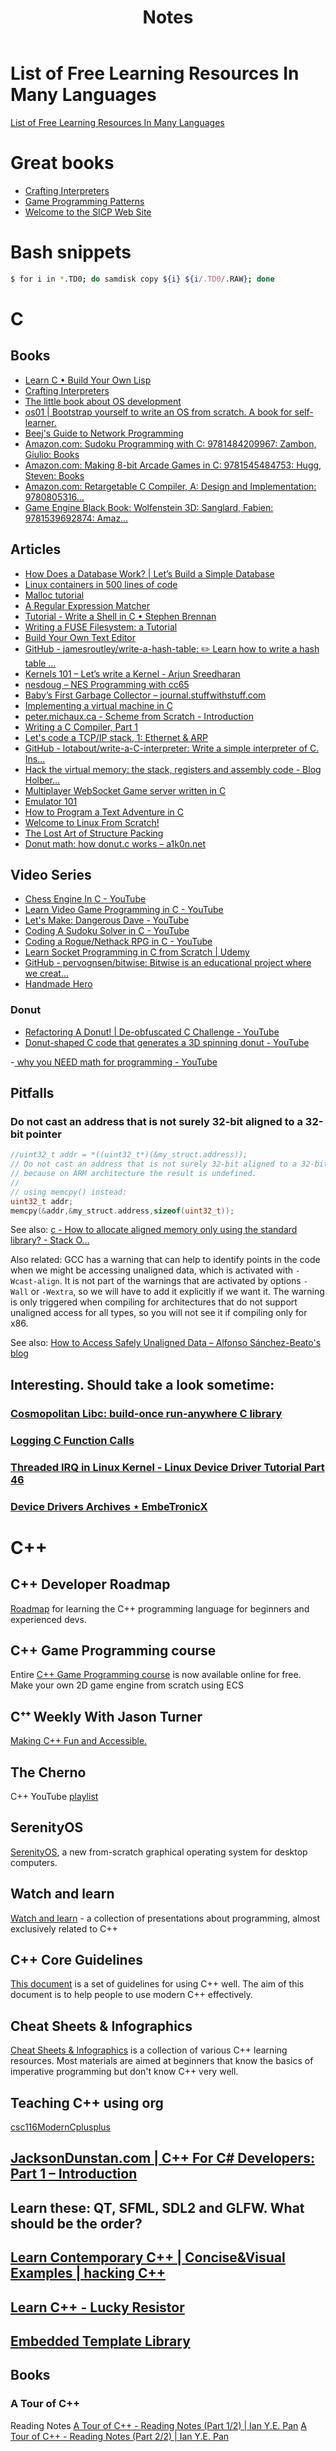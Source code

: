 #+TITLE: Notes

* List of Free Learning Resources In Many Languages
[[https://github.com/EbookFoundation/free-programming-books][List of Free Learning Resources In Many Languages]]


* Great books

- [[http://craftinginterpreters.com/][Crafting Interpreters]]
- [[http://gameprogrammingpatterns.com/][Game Programming Patterns]]
- [[https://mitpress.mit.edu/sites/default/files/sicp/index.html][Welcome to the SICP Web Site]]


* Bash snippets
#+begin_src bash
$ for i in *.TD0; do samdisk copy ${i} ${i/.TD0/.RAW}; done
#+end_src


* C

** Books
- [[http://www.buildyourownlisp.com/][Learn C • Build Your Own Lisp]]
- [[http://www.craftinginterpreters.com/][Crafting Interpreters]]
- [[https://littleosbook.github.io/][The little book about OS development]]
- [[https://tuhdo.github.io/os01/][os01 | Bootstrap yourself to write an OS from scratch. A book for self-learner.]]
- [[http://beej.us/guide/bgnet/html/multi/index.html][Beej's Guide to Network Programming]]
- [[https://www.amazon.com/dp/1484209966/][Amazon.com: Sudoku Programming with C: 9781484209967: Zambon, Giulio: Books]]
- [[https://www.amazon.com/dp/1545484759/][Amazon.com: Making 8-bit Arcade Games in C: 9781545484753: Hugg, Steven: Books]]
- [[https://www.amazon.com/dp/0805316701/][Amazon.com: Retargetable C Compiler, A: Design and Implementation: 9780805316...]]
- [[https://www.amazon.com/dp/1539692876/][Game Engine Black Book: Wolfenstein 3D: Sanglard, Fabien: 9781539692874: Amaz...]] 

** Articles
- [[https://cstack.github.io/db_tutorial/][How Does a Database Work? | Let’s Build a Simple Database]]
- [[https://blog.lizzie.io/linux-containers-in-500-loc.html][Linux containers in 500 lines of code]]
- [[https://danluu.com/malloc-tutorial/][Malloc tutorial]]
- [[https://www.cs.princeton.edu/courses/archive/spr09/cos333/beautiful.html][A Regular Expression Matcher]]
- [[https://brennan.io/2015/01/16/write-a-shell-in-c/][Tutorial - Write a Shell in C • Stephen Brennan]]
- [[https://www.cs.nmsu.edu/~pfeiffer/fuse-tutorial/][Writing a FUSE Filesystem: a Tutorial]]
- [[https://viewsourcecode.org/snaptoken/kilo/][Build Your Own Text Editor]]
- [[https://github.com/jamesroutley/write-a-hash-table][GitHub - jamesroutley/write-a-hash-table: ✏️ Learn how to write a hash table ...]]
- [[https://arjunsreedharan.org/post/82710718100/kernel-101-lets-write-a-kernel][Kernels 101 – Let’s write a Kernel - Arjun Sreedharan]]
- [[https://nesdoug.com/][nesdoug – NES Programming with cc65]]
- [[http://journal.stuffwithstuff.com/2013/12/08/babys-first-garbage-collector/][Baby’s First Garbage Collector – journal.stuffwithstuff.com]]
- [[https://felix.engineer/blogs/virtual-machine-in-c][Implementing a virtual machine in C]]
- [[http://peter.michaux.ca/articles/scheme-from-scratch-introduction][peter.michaux.ca - Scheme from Scratch - Introduction]]
- [[https://norasandler.com/2017/11/29/Write-a-Compiler.html][Writing a C Compiler, Part 1]]
- [[http://www.saminiir.com/lets-code-tcp-ip-stack-1-ethernet-arp/][Let's code a TCP/IP stack, 1: Ethernet & ARP]]
- [[https://github.com/lotabout/write-a-C-interpreter][GitHub - lotabout/write-a-C-interpreter: Write a simple interpreter of C. Ins...]]
- [[https://blog.holbertonschool.com/hack-virtual-memory-stack-registers-assembly-code/][Hack the virtual memory: the stack, registers and assembly code - Blog Holber...]]
- [[http://www.gamedevcraft.com/2016/08/part-1-multiplayer-websocket-game.html][Multiplayer WebSocket Game server written in C]]
- [[http://emulator101.com/][Emulator 101]]
- [[https://helderman.github.io/htpataic/htpataic01.html][How to Program a Text Adventure in C]]
- [[http://www.linuxfromscratch.org/][Welcome to Linux From Scratch!]]
- [[http://www.catb.org/esr/structure-packing/][The Lost Art of Structure Packing]]
- [[https://www.a1k0n.net/2011/07/20/donut-math.html][Donut math: how donut.c works – a1k0n.net]]

** Video Series
- [[https://www.youtube.com/playlist?list=PLZ1QII7yudbc-Ky058TEaOstZHVbT-2hg][Chess Engine In C - YouTube]]
- [[https://www.youtube.com/playlist?list=PLT6WFYYZE6uLMcPGS3qfpYm7T_gViYMMt][Learn Video Game Programming in C - YouTube]]
- [[https://www.youtube.com/playlist?list=PLSkJey49cOgTSj465v2KbLZ7LMn10bCF9][Let's Make: Dangerous Dave - YouTube]]
- [[https://www.youtube.com/playlist?list=PLkTXsX7igf8edTYU92nU-f5Ntzuf-RKvW][Coding A Sudoku Solver in C - YouTube]]
- [[https://www.youtube.com/playlist?list=PLkTXsX7igf8erbWGYT4iSAhpnJLJ0Nk5G][Coding a Rogue/Nethack RPG in C - YouTube]]
- [[https://www.udemy.com/learn-socket-programming-in-c-from-scratch/][Learn Socket Programming in C from Scratch | Udemy]]
- [[https://github.com/pervognsen/bitwise][GitHub - pervognsen/bitwise: Bitwise is an educational project where we creat...]]
- [[https://handmadehero.org/][Handmade Hero]]

*** Donut
- [[https://www.youtube.com/watch?v=BXSZ4_DKCBw][Refactoring A Donut! | De-obfuscated C Challenge - YouTube]]
- [[https://www.youtube.com/watch?v=DEqXNfs_HhY][Donut-shaped C code that generates a 3D spinning donut - YouTube]]
-[[https://www.youtube.com/watch?v=sW9npZVpiMI][ why you NEED math for programming - YouTube]]


** Pitfalls
*** Do not cast an address that is not surely 32-bit aligned to a 32-bit pointer

#+begin_src c
//uint32_t addr = *((uint32_t*)(&my_struct.address));
// Do not cast an address that is not surely 32-bit aligned to a 32-bit pointer,
// because on ARM architecture the result is undefined.
//
// using memcpy() instead:
uint32_t addr;
memcpy(&addr,&my_struct.address,sizeof(uint32_t));
#+end_src

See also: [[https://stackoverflow.com/questions/227897/how-to-allocate-aligned-memory-only-using-the-standard-library][c - How to allocate aligned memory only using the standard library? - Stack O...]]

Also related: GCC has a warning that can help to identify points in the code
when we might be accessing unaligned data, which is activated with
~-Wcast-align~. It is not part of the warnings that are activated by options
~-Wall~ or ~-Wextra~, so we will have to add it explicitly if we want it. The
warning is only triggered when compiling for architectures that do not support
unaligned access for all types, so you will not see it if compiling only for
x86.

See also: [[https://www.alfonsobeato.net/arm/how-to-access-safely-unaligned-data/][How to Access Safely Unaligned Data – Alfonso Sánchez-Beato's blog]]

** Interesting. Should take a look sometime:
*** [[https://justine.lol/cosmopolitan/][Cosmopolitan Libc: build-once run-anywhere C library]]
*** [[https://justine.lol/ftrace/][Logging C Function Calls]]
*** [[https://embetronicx.com/tutorials/linux/device-drivers/threaded-irq-in-linux-kernel/][Threaded IRQ in Linux Kernel - Linux Device Driver Tutorial Part 46]]
*** [[https://embetronicx.com/tutorials/linux/device-drivers/][Device Drivers Archives ⋆ EmbeTronicX]]

* C++

** C++ Developer Roadmap
[[https://github.com/salmer/CppDeveloperRoadmap][Roadmap]] for learning the C++ programming language for beginners and experienced devs.

** C++ Game Programming course
Entire [[https://www.reddit.com/r/cpp/comments/r837rn/my_entire_c_game_programming_course_is_now/][C++ Game Programming course]] is now available online for free. Make your own 2D game engine from scratch using ECS

** Cᐩᐩ Weekly With Jason Turner
[[https://www.youtube.com/c/lefticus1/about][Making C++ Fun and Accessible.]]

** The Cherno
C++ YouTube [[https://www.youtube.com/playlist?list=PLlrATfBNZ98dudnM48yfGUldqGD0S4FFb][playlist]]

** SerenityOS
[[https://www.youtube.com/c/AndreasKling/playlists][SerenityOS]], a new from-scratch graphical operating system for desktop computers.

** Watch and learn
[[https://github.com/Bu11etmagnet/WatchAndLearn][Watch and learn]] - a collection of presentations about programming, almost exclusively related to C++

** C++ Core Guidelines
[[https://isocpp.github.io/CppCoreGuidelines/CppCoreGuidelines][This document]] is a set of guidelines for using C++ well. The aim of this document is to help people to use modern C++ effectively.

** Cheat Sheets & Infographics
[[https://hackingcpp.com/cpp/cheat_sheets.html][Cheat Sheets & Infographics]] is a collection of various C++ learning resources. Most materials are aimed at beginners that know the basics of imperative programming but don't know C++ very well.

** Teaching C++ using org
[[https://github.com/dmgerman/csc116ModernCplusplus][csc116ModernCplusplus]]

** [[https://www.jacksondunstan.com/articles/5530][JacksonDunstan.com | C++ For C# Developers: Part 1 – Introduction]]

** Learn these: QT, SFML, SDL2 and GLFW. What should be the order?

** [[https://hackingcpp.com/index.html][Learn Contemporary C++ | Concise&Visual Examples | hacking C++]]

** [[https://luckyresistor.me/knowledge/learn-cpp/][Learn C++ - Lucky Resistor]]

** [[https://www.etlcpp.com/][Embedded Template Library]]

** Books

*** A Tour of C++
Reading Notes
[[https://ianyepan.github.io/posts/cpp-notes-pt1/][A Tour of C++ - Reading Notes (Part 1/2) | Ian Y.E. Pan]]
[[https://ianyepan.github.io/posts/cpp-notes-pt2/][A Tour of C++ - Reading Notes (Part 2/2) | Ian Y.E. Pan]]

** Game Programming

*** [[https://www.youtube.com/playlist?list=PLSPw4ASQYyynKPY0I-QFHK0iJTjnvNUys][C++/Game Tutorials - YouTube]]

*** [[https://www.youtube.com/playlist?list=PLSPw4ASQYyymu3PfG9gxywSPghnSMiOAW][Advanced C++/Graphics Tutorials - YouTube]]

*** [[https://lazyfoo.net/tutorials/SDL/index.php][Lazy Foo' Productions - Beginning Game Programming v2.0]]

* Go
- [[https://quii.gitbook.io/learn-go-with-tests/][Learn Go with Tests - Learn Go with tests]]
- [[https://gobyexample.com/][Go by Example]]
- [[https://go.dev/tour/list][A Tour of Go]]

* Rust
- [[https://doc.rust-lang.org/book/index.html][The Rust Programming Language - The Rust Programming Language]]
- [[https://doc.rust-lang.org/rust-by-example/index.html][Introduction - Rust By Example]]
- [[https://github.com/rust-lang/rustlings][GitHub - rust-lang/rustlings: Small exercises to get you used to reading and ...]]
- [[https://eli.thegreenplace.net/2022/how-i-went-about-learning-rust/][How I went about learning Rust - Eli Bendersky's website]]
- [[https://loige.co/where-to-go-to-learn-rust-in-2021/][Where to go to learn Rust in 2021]]

* Microsoft

** [[https://github.com/microsoft/Data-Science-For-Beginners][Data Science for Beginners]]

** [[https://github.com/microsoft/IoT-For-Beginners][IoT for Beginners]]

** [[https://github.com/microsoft/ML-For-Beginners][Machine Learning for Beginners]]

** [[https://github.com/microsoft/Web-Dev-For-Beginners][Web Dev for Beginners]]

* Online Programming

- [[https://www.hackerrank.com/][HackerRank]]
- [[https://projecteuler.net/archives][Project Euler - Archived Problems]]
- [[https://app.codility.com/programmers/lessons/1-iterations/][Codility - Learn to Code]]
- [[https://leetcode.com/][LeetCode - The World's Leading Online Programming Learning Platform]]
- [[https://exercism.org/][Exercism]]
- [[https://codecrafters.io/][Build your own X. Master any language.]]
- [[https://mlpro.io/problems/][All Problems | MLPro]]
- [[https://github.com/gamontal/awesome-katas][GitHub - gamontal/awesome-katas: A curated list of code katas]]
- [[https://github.com/ahmdrefat/awesome-koans][GitHub - ahmdrefat/awesome-koans: A list of all available kōans]]

* Stock Market
** [[https://github.com/ckz8780/market-toolkit][GitHub - ckz8780/market-toolkit: A collection of stock market resources and t...]]

* Online Jobs
- [[https://tiermaker.com/list/technology/best-big-tech-company-to-work-for-ranked-by-hackpack--1657601/2127463][Tech Interview Difficulty - TierMaker]]
- [[https://www.upwork.com/][Upwork | The World’s Work Marketplace]]


* Git

- [[https://learngitbranching.js.org/][Learn Git Branching]]
- [[https://ohmygit.org/][Oh My Git!]]


* Kotlin & Android

** Developing Android Apps with Kotlin
[[https://classroom.udacity.com/courses/ud9012][Developing Android Apps with Kotlin]]

** Awesome Android Learning Resources
A curated list of [[https://github.com/androiddevnotes/awesome-android-learning-resources][awesome android learning resources]] for android app developers.

** Android Developer Roadmap 2022
The 2022 [[https://github.com/skydoves/android-developer-roadmap][Android Developer Roadmap]] suggests learning paths to understanding Android development.

** [[https://www.udacity.com/course/kotlin-bootcamp-for-programmers--ud9011][Kotlin Bootcamp for Programmers | Udacity Free Courses]]

** [[https://developer.android.com/courses/pathways/android-architecture][Modern Android App Architecture  |  Android Developers]]

** [[https://medium.com/the-android-caf%C3%A9/solid-principles-the-kotlin-way-ff717c0d60da][Solid Principles | Vijay Mishra | Kotlin Design Patterns | The Android Cafe]]


* Debian/Ubuntu

** Create a list of all installed packages

To create a list of the names of all installed packages on your Ubuntu or Debian system and save it in a file named packages_list.txt, run the following command:

#+begin_src shell
sudo dpkg-query -f '${binary:Package}\n' -W > packages_list.txt
#+end_src

Now that you have the list, if you want to install the same packages on your new server you can do that with:

#+begin_src shell
sudo xargs -a packages_list.txt apt install
#+end_src


* Research
** [[https://github.com/vikasrawal/orgpaper/blob/master/orgpapers.org][orgpaper/orgpapers.org at master · vikasrawal/orgpaper · GitHub]]
** [[https://emacsconf.org/2021/talks/research/][EmacsConf - 2021 - talks - Managing a research workflow (bibliographies, note...]]
** [[https://www.bloomberg.com/news/articles/2022-04-01/employees-are-returning-to-office-post-covid-just-to-sit-on-zoom-calls][Benefits of Working From Office: Workers Back to Desks Just to Sit on Zoom Ca...]]
** [[https://cobriant.github.io/emacs_presentation.html][Research with Org-mode for Emacs]]
** [[http://www.wouterspekkink.org/academia/writing/tool/doom-emacs/2021/02/27/writing-academic-papers-with-org-mode.html][Writing academic papers with org-mode]]
** [[https://github.com/GeneKao/orgmode-latex-templates][My org-mode starter codes for exporting to latex/pdf ]]
** [[https://jonathanabennett.github.io/blog/2019/05/29/writing-academic-papers-with-org-mode/][Writing Academic Papers with Org-mode - Jonathan Bennett's Blog]]
** [[https://gitlab.com/nathanfurnal/dotemacs][Nathan Furnal / dotemacs · GitLab]]
** [[https://www.linuxjournal.com/content/org-mode-latex-exporter-latex-non-texers][The org-mode LaTeX exporter: LaTeX for non-TEXers | Linux Journal]]
** [[https://rgoswami.me/posts/org-note-workflow/][An Orgmode Note Workflow :: Rohit Goswami — Reflections]]
** [[https://lucidmanager.org/categories/productivity/][More productive with Emacs: Write websites, articles and books]]
** [[https://blog.tecosaur.com/tmio/2021-07-31-citations.html][This Month in Org - July 2021 - Introducing citations!]]


* NixOS

** builds everything from source if Nix user isn't trusted
#+begin_quote
warning: ignoring untrusted substituter 'https://cachix.cachix.org'
#+end_quote

Workaround:
#+begin_src shell
echo "trusted-users = root $USER" | sudo tee -a /etc/nix/nix.conf"
sudo pkill nix-daemon
#+end_src

** [[https://christine.website/blog/nix-flakes-1-2022-02-21][Nix Flakes: an Introduction - Xe]]

** To enable Nix flakes on your machine.

*** If you are using NixOS, add this to your configuration.nix file:

#+begin_src nix
nix = {
  package = pkgs.nixFlakes;
  extraOptions = ''
    experimental-features = nix-command flakes
  '';
};
#+end_src

Then rebuild your system and you can continue along with the article.

*** If you are not on NixOS, you will need to either edit ~/.config/nix/nix.conf or /etc/nix/nix.conf and add the following line to it:

#+begin_src bash
experimental-features = nix-command flakes
#+end_src

You may need to restart the Nix daemon here with sudo systemctl restart
nix-daemon.service, but if you are unsure how Nix was set up on that non-NixOS
machine feel free to totally restart your computer.


* WSL

** Convenience

Run the following script after putting in your user name

#+begin_src shell
for i in Desktop Documents Downloads Videos Music Pictures; do
  ln -s /mnt/c/Users/<username>/$i ~
done
#+end_src

** How to Mount Windows Network Drives in WSL

*** Mount a Drive Until Logoff

1. Note the letter of the network drive that you would like to map in WSL. We will use M: in this example.
2. Create a new folder for that drive letter under /mnt if it does not already exist. (ex: ~mkdir /mnt/m~)
3. Mount the drive with ~sudo mount -t drvfs M: /mnt/m~


*** Mount Drives in a Persistent Manner

1. Ensure the folder exists for the mount target (e.g. /mnt/m)
2. Open /etc/fstab and add a line such as the following:
   M: /mnt/m drvfs defaults 0 0
3. Reload the fstab file with ~sudo mount -a~

** How to Shrink a WSL2 Virtual Disk

*** Zeroing a VHDX with an ext Filesystem
Because the VHDX cannot parse the file system, it can only remove blocks that
contain all zeros. With that knowledge, we now have a goal: zero out unused
blocks. We’ll need to do that from within the guest.

#+begin_src shell
sudo fstrim /
#+end_src

*** Before you begin

Before shrinking a WSL2 virtual disk, you need to ensure that WSL2 is not running.

You can check if it’s running with the command ~wsl.exe --list --verbose~ in PowerShell.
It should stop when it’s idle, or you can encourage it to stop with the ~wsl.exe --terminate~ command.

*** Use ~diskpart~ to Shrink a WSL2 Virtual Disk

You can launch the ~diskpart~ tool in ~PowerShell~.

You need to specify the path to your VHDX file.
#+begin_src powershell
select vdisk file="C:\Users\valorin\AppData\Local\Packages\WhitewaterFoundryLtd.Co.16571368D6CFF_kd...\LocalState\ext4.vhdx"
#+end_src

Once it’s selected, you can ask ~diskpart~ to compact it:
#+begin_src powershell
compact vdisk
#+end_src

Once that has finished, you can close ~diskpart~.

** WSL2 X11 programs "disappear"
[[https://github.com/nbdd0121/wsld][WSL Daemon - Stable X11 connection and time synchronisation for WSL2]]

** Launch file with a WSL App
[[https://github.com/mangelozzi/explorer_launch_wsl_app][Script]] to enable double click a file in explorer and launch/run it with a WSL App (Neovim, Vim, etc) within Windows Terminal

** Launching WSL Programs from a Right Click Windows Menu
[[https://nickjanetakis.com/blog/launching-wsl-programs-from-a-right-click-windows-menu][Launching and running]] a WSL command


* Start a TFTP server on your Mac
** To change the properties, edit the file ~/System/Library/LaunchDaemons/tftp.plist~
** The default directory is ~/private/tftpboot~.
Make this directory accessible for everybody.
#+begin_src shell
sudo chmod 777 /private/tftpboot
#+end_src
** and start it with
#+begin_src shell
sudo launchctl load -F /System/Library/LaunchDaemons/tftp.plist
#+end_src
** If you want to stop the daemon, do
#+begin_src shell
sudo launchctl unload /System/Library/LaunchDaemons/tftp.plist
#+end_src
** Check if its running (no process means it not running)
#+begin_src shell
netstat -atp UDP | grep tftp
#+end_src

* How to reduce the size of VMware disk

#+begin_src sh
sudo vmware-toolbox-cmd disk shrink /
#+end_src


* [[https://www.adamconrad.dev/blog/changing-jobs-during-the-great-resignation/][Changing jobs during the Great Resignation - Adam C. Conrad]]


* Interview Questions to Ask Your Interviewer
How big is the company?

Why did you choose to work here?

Do you enjoy this particular project?

Is there flexibility within the org to move around to different projects?

What's a typical day like?


Software dev process? (agile/tdd/pairing?)

Bug tracking system?

Version control system?

Dev. desktop vs server OS? Developer machine hardware?


Is the product live in production? If not, what's the schedule for developing it?

How often are releases done?

Who supports the product once it's released? Pager duty? Monitoring email?

Where do feature + bugfix requests come from?

Who does the "design" of the product? Internal designers, devs, both?

Would my work be full-stack, or focused on backend/frontend?

How big is the code base? Lots of ties to external/legacy projects?


Typical working hours? Flexibility? Crunch times?

Working from home? Regularly vs. Snow days?


Do you have a favorite part of the job? Least favorite?

Do you have a time tracking system?

Centralized IT dept?

Gov’t contractor? Clearance required? Potential for clearance?

Regulatory compliance? PCI, SOX, etc. Annual training?


Do people hang out outside work? Company outings? Lunch?

Budget for conferences?

Internal lightning talks/brown bag lunches?

Dress code?


Does the company seem stable? Profitable? Any plans to sell?

Bonus structure?

Management style/structure? Frequent catch-ups aka one-on-ones? Something else?

Room for advancement?

Learning opportunities?
